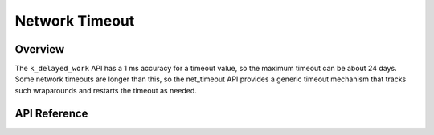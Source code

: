.. _net_timeout_interface:

Network Timeout
###############

Overview
********

The ``k_delayed_work`` API has a 1 ms accuracy for a timeout value,
so the maximum timeout can be about 24 days. Some network timeouts
are longer than this, so the net_timeout API provides a generic timeout
mechanism that tracks such wraparounds and restarts the timeout as needed.

API Reference
*************

.. doxygengroup:: net_timeout
   :project: Zephyr

